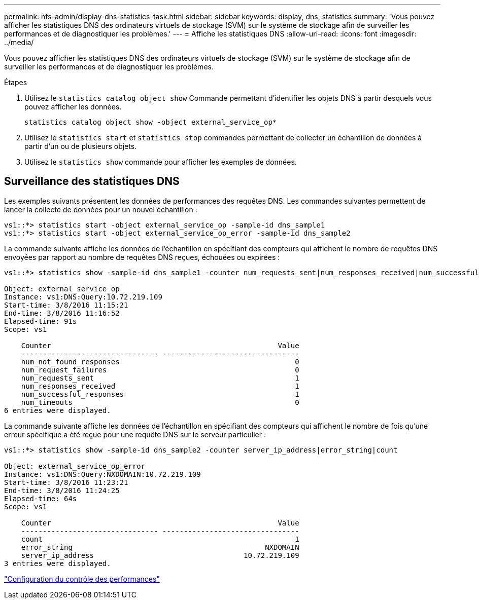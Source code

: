 ---
permalink: nfs-admin/display-dns-statistics-task.html 
sidebar: sidebar 
keywords: display, dns, statistics 
summary: 'Vous pouvez afficher les statistiques DNS des ordinateurs virtuels de stockage (SVM) sur le système de stockage afin de surveiller les performances et de diagnostiquer les problèmes.' 
---
= Affiche les statistiques DNS
:allow-uri-read: 
:icons: font
:imagesdir: ../media/


[role="lead"]
Vous pouvez afficher les statistiques DNS des ordinateurs virtuels de stockage (SVM) sur le système de stockage afin de surveiller les performances et de diagnostiquer les problèmes.

.Étapes
. Utilisez le `statistics catalog object show` Commande permettant d'identifier les objets DNS à partir desquels vous pouvez afficher les données.
+
`statistics catalog object show -object external_service_op*`

. Utilisez le `statistics start` et `statistics stop` commandes permettant de collecter un échantillon de données à partir d'un ou de plusieurs objets.
. Utilisez le `statistics show` commande pour afficher les exemples de données.




== Surveillance des statistiques DNS

Les exemples suivants présentent les données de performances des requêtes DNS. Les commandes suivantes permettent de lancer la collecte de données pour un nouvel échantillon :

[listing]
----
vs1::*> statistics start -object external_service_op -sample-id dns_sample1
vs1::*> statistics start -object external_service_op_error -sample-id dns_sample2
----
La commande suivante affiche les données de l'échantillon en spécifiant des compteurs qui affichent le nombre de requêtes DNS envoyées par rapport au nombre de requêtes DNS reçues, échouées ou expirées :

[listing]
----
vs1::*> statistics show -sample-id dns_sample1 -counter num_requests_sent|num_responses_received|num_successful_responses|num_timeouts|num_request_failures|num_not_found_responses

Object: external_service_op
Instance: vs1:DNS:Query:10.72.219.109
Start-time: 3/8/2016 11:15:21
End-time: 3/8/2016 11:16:52
Elapsed-time: 91s
Scope: vs1

    Counter                                                     Value
    -------------------------------- --------------------------------
    num_not_found_responses                                         0
    num_request_failures                                            0
    num_requests_sent                                               1
    num_responses_received                                          1
    num_successful_responses                                        1
    num_timeouts                                                    0
6 entries were displayed.
----
La commande suivante affiche les données de l'échantillon en spécifiant des compteurs qui affichent le nombre de fois qu'une erreur spécifique a été reçue pour une requête DNS sur le serveur particulier :

[listing]
----
vs1::*> statistics show -sample-id dns_sample2 -counter server_ip_address|error_string|count

Object: external_service_op_error
Instance: vs1:DNS:Query:NXDOMAIN:10.72.219.109
Start-time: 3/8/2016 11:23:21
End-time: 3/8/2016 11:24:25
Elapsed-time: 64s
Scope: vs1

    Counter                                                     Value
    -------------------------------- --------------------------------
    count                                                           1
    error_string                                             NXDOMAIN
    server_ip_address                                   10.72.219.109
3 entries were displayed.
----
link:../performance-config/index.html["Configuration du contrôle des performances"]
